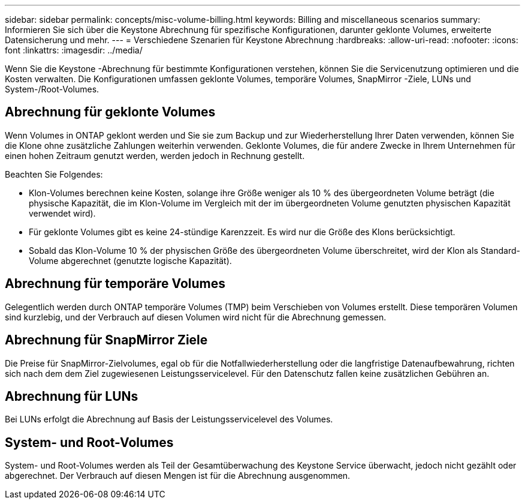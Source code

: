 ---
sidebar: sidebar 
permalink: concepts/misc-volume-billing.html 
keywords: Billing and miscellaneous scenarios 
summary: Informieren Sie sich über die Keystone Abrechnung für spezifische Konfigurationen, darunter geklonte Volumes, erweiterte Datensicherung und mehr. 
---
= Verschiedene Szenarien für Keystone Abrechnung
:hardbreaks:
:allow-uri-read: 
:nofooter: 
:icons: font
:linkattrs: 
:imagesdir: ../media/


[role="lead"]
Wenn Sie die Keystone -Abrechnung für bestimmte Konfigurationen verstehen, können Sie die Servicenutzung optimieren und die Kosten verwalten. Die Konfigurationen umfassen geklonte Volumes, temporäre Volumes, SnapMirror -Ziele, LUNs und System-/Root-Volumes.



== Abrechnung für geklonte Volumes

Wenn Volumes in ONTAP geklont werden und Sie sie zum Backup und zur Wiederherstellung Ihrer Daten verwenden, können Sie die Klone ohne zusätzliche Zahlungen weiterhin verwenden. Geklonte Volumes, die für andere Zwecke in Ihrem Unternehmen für einen hohen Zeitraum genutzt werden, werden jedoch in Rechnung gestellt.

Beachten Sie Folgendes:

* Klon-Volumes berechnen keine Kosten, solange ihre Größe weniger als 10 % des übergeordneten Volume beträgt (die physische Kapazität, die im Klon-Volume im Vergleich mit der im übergeordneten Volume genutzten physischen Kapazität verwendet wird).
* Für geklonte Volumes gibt es keine 24-stündige Karenzzeit. Es wird nur die Größe des Klons berücksichtigt.
* Sobald das Klon-Volume 10 % der physischen Größe des übergeordneten Volume überschreitet, wird der Klon als Standard-Volume abgerechnet (genutzte logische Kapazität).




== Abrechnung für temporäre Volumes

Gelegentlich werden durch ONTAP temporäre Volumes (TMP) beim Verschieben von Volumes erstellt. Diese temporären Volumen sind kurzlebig, und der Verbrauch auf diesen Volumen wird nicht für die Abrechnung gemessen.



== Abrechnung für SnapMirror Ziele

Die Preise für SnapMirror-Zielvolumes, egal ob für die Notfallwiederherstellung oder die langfristige Datenaufbewahrung, richten sich nach dem dem Ziel zugewiesenen Leistungsservicelevel. Für den Datenschutz fallen keine zusätzlichen Gebühren an.



== Abrechnung für LUNs

Bei LUNs erfolgt die Abrechnung auf Basis der Leistungsservicelevel des Volumes.



== System- und Root-Volumes

System- und Root-Volumes werden als Teil der Gesamtüberwachung des Keystone Service überwacht, jedoch nicht gezählt oder abgerechnet. Der Verbrauch auf diesen Mengen ist für die Abrechnung ausgenommen.
